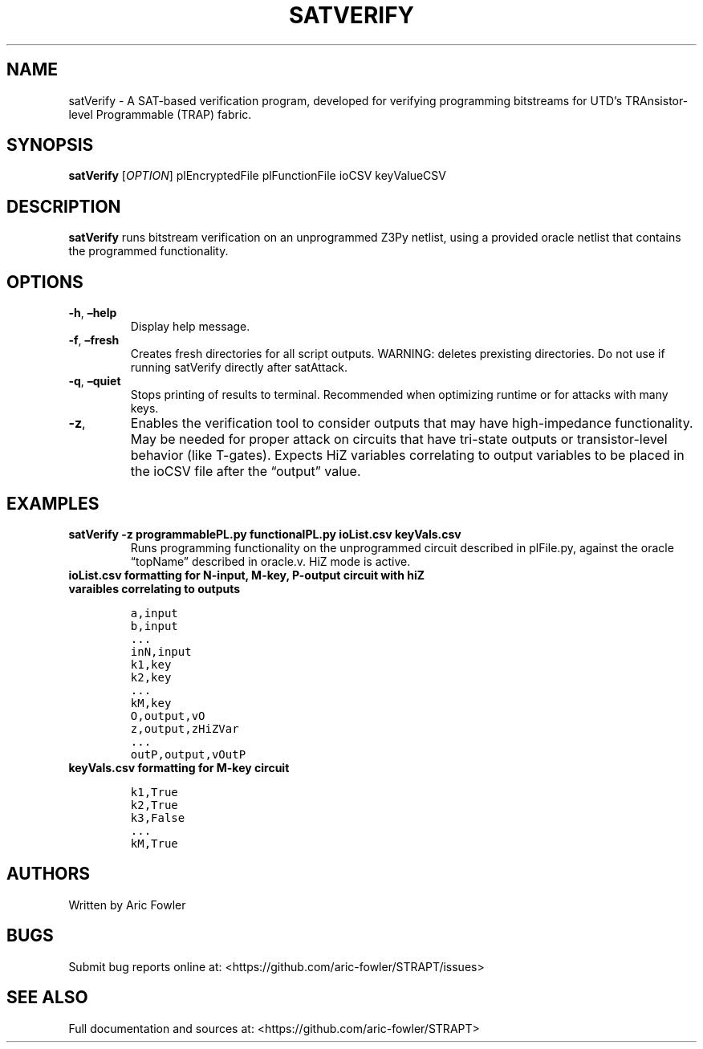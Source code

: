 .\" Automatically generated by Pandoc 2.9.2.1
.\"
.TH "SATVERIFY" "1" "November 3, 2023" "satVerify 0.1.1" "User Manual"
.hy
.SH NAME
.PP
satVerify - A SAT-based verification program, developed for verifying
programming bitstreams for UTD\[cq]s TRAnsistor-level Programmable
(TRAP) fabric.
.SH SYNOPSIS
.PP
\f[B]satVerify\f[R] [\f[I]OPTION\f[R]] plEncryptedFile plFunctionFile
ioCSV keyValueCSV
.SH DESCRIPTION
.PP
\f[B]satVerify\f[R] runs bitstream verification on an unprogrammed Z3Py
netlist, using a provided oracle netlist that contains the programmed
functionality.
.SH OPTIONS
.TP
\f[B]-h\f[R], \f[B]\[en]help\f[R]
Display help message.
.TP
\f[B]-f\f[R], \f[B]\[en]fresh\f[R]
Creates fresh directories for all script outputs.
WARNING: deletes prexisting directories.
Do not use if running satVerify directly after satAttack.
.TP
\f[B]-q\f[R], \f[B]\[en]quiet\f[R]
Stops printing of results to terminal.
Recommended when optimizing runtime or for attacks with many keys.
.TP
\f[B]-z\f[R],
Enables the verification tool to consider outputs that may have
high-impedance functionality.
May be needed for proper attack on circuits that have tri-state outputs
or transistor-level behavior (like T-gates).
Expects HiZ variables correlating to output variables to be placed in
the ioCSV file after the \[lq]output\[rq] value.
.SH EXAMPLES
.TP
\f[B]satVerify -z programmablePL.py functionalPL.py ioList.csv keyVals.csv\f[R]
Runs programming functionality on the unprogrammed circuit described in
plFile.py, against the oracle \[lq]topName\[rq] described in oracle.v.
HiZ mode is active.
.TP
\f[B]ioList.csv formatting for N-input, M-key, P-output circuit with hiZ varaibles correlating to outputs\f[R]
.IP
.nf
\f[C]
a,input
b,input
\&...
inN,input
k1,key
k2,key 
\&...
kM,key
O,output,vO
z,output,zHiZVar
\&...
outP,output,vOutP
\f[R]
.fi
.TP
\f[B]keyVals.csv formatting for M-key circuit\f[R]
.IP
.nf
\f[C]
k1,True
k2,True
k3,False
\&...
kM,True
\f[R]
.fi
.SH AUTHORS
.PP
Written by Aric Fowler
.SH BUGS
.PP
Submit bug reports online at:
<https://github.com/aric-fowler/STRAPT/issues>
.SH SEE ALSO
.PP
Full documentation and sources at:
<https://github.com/aric-fowler/STRAPT>
